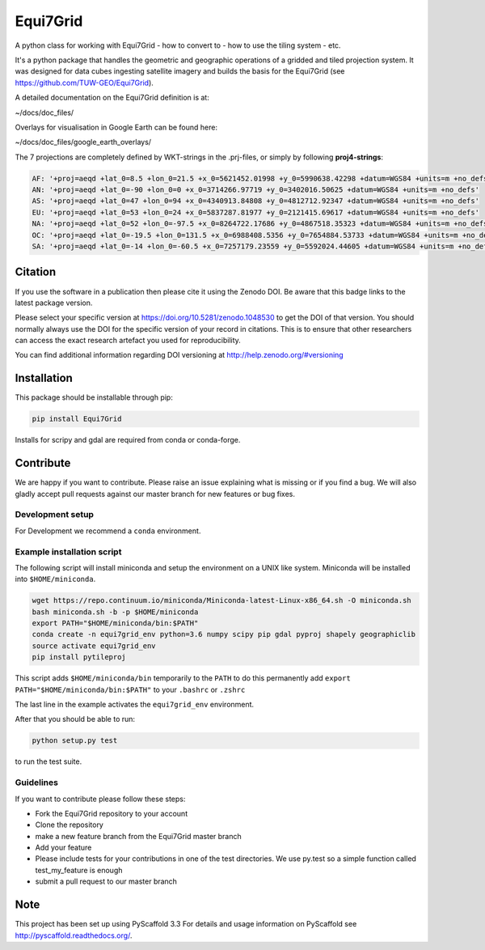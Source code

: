 =========
Equi7Grid
=========

.. image:: https://github.com/TUW-GEO/Equi7Grid/workflows/ubuntu/badge.svg
   :target: https://github.com/TUW-GEO/Equi7Grid/actions/workflows/ubuntu.yml

.. image:: https://github.com/TUW-GEO/Equi7Grid/workflows/windows/badge.svg
   :target: https://github.com/TUW-GEO/Equi7Grid/actions/workflows/windows.yml

.. image:: https://coveralls.io/repos/github/TUW-GEO/Equi7Grid/badge.svg?branch=master
    :target: https://coveralls.io/github/TUW-GEO/Equi7Grid?branch=master

.. image:: https://badge.fury.io/py/Equi7Grid.svg
    :target: https://badge.fury.io/py/Equi7Grid

.. image:: https://readthedocs.org/projects/equi7grid/badge/?version=latest
    :target: https://equi7grid.readthedocs.io/

A python class for working with Equi7Grid - how to convert to - how to use the tiling system - etc.

It's a python package that handles the geometric and geographic operations of a gridded and tiled projection system.
It was designed for data cubes ingesting satellite imagery and builds the basis for the Equi7Grid (see https://github.com/TUW-GEO/Equi7Grid).

A detailed documentation on the Equi7Grid definition is at:

~/docs/doc_files/

Overlays for visualisation in Google Earth can be found here:

~/docs/doc_files/google_earth_overlays/

The 7 projections are completely defined by WKT-strings in the .prj-files, or simply by following **proj4-strings**:

.. code::

    AF: '+proj=aeqd +lat_0=8.5 +lon_0=21.5 +x_0=5621452.01998 +y_0=5990638.42298 +datum=WGS84 +units=m +no_defs'
    AN: '+proj=aeqd +lat_0=-90 +lon_0=0 +x_0=3714266.97719 +y_0=3402016.50625 +datum=WGS84 +units=m +no_defs'
    AS: '+proj=aeqd +lat_0=47 +lon_0=94 +x_0=4340913.84808 +y_0=4812712.92347 +datum=WGS84 +units=m +no_defs'
    EU: '+proj=aeqd +lat_0=53 +lon_0=24 +x_0=5837287.81977 +y_0=2121415.69617 +datum=WGS84 +units=m +no_defs'
    NA: '+proj=aeqd +lat_0=52 +lon_0=-97.5 +x_0=8264722.17686 +y_0=4867518.35323 +datum=WGS84 +units=m +no_defs'
    OC: '+proj=aeqd +lat_0=-19.5 +lon_0=131.5 +x_0=6988408.5356 +y_0=7654884.53733 +datum=WGS84 +units=m +no_defs'
    SA: '+proj=aeqd +lat_0=-14 +lon_0=-60.5 +x_0=7257179.23559 +y_0=5592024.44605 +datum=WGS84 +units=m +no_defs'


Citation
========

.. image:: https://zenodo.org/badge/DOI/10.5281/zenodo.1048530.svg
   :target: https://doi.org/10.5281/zenodo.1048530

If you use the software in a publication then please cite it using the Zenodo DOI.
Be aware that this badge links to the latest package version.

Please select your specific version at https://doi.org/10.5281/zenodo.1048530 to get the DOI of that version.
You should normally always use the DOI for the specific version of your record in citations.
This is to ensure that other researchers can access the exact research artefact you used for reproducibility.

You can find additional information regarding DOI versioning at http://help.zenodo.org/#versioning

Installation
============

This package should be installable through pip:

.. code::

    pip install Equi7Grid

Installs for scripy and gdal are required from conda or conda-forge.

Contribute
==========

We are happy if you want to contribute. Please raise an issue explaining what
is missing or if you find a bug. We will also gladly accept pull requests
against our master branch for new features or bug fixes.

Development setup
-----------------

For Development we recommend a ``conda`` environment.

Example installation script
---------------------------

The following script will install miniconda and setup the environment on a UNIX
like system. Miniconda will be installed into ``$HOME/miniconda``.

.. code::

   wget https://repo.continuum.io/miniconda/Miniconda-latest-Linux-x86_64.sh -O miniconda.sh
   bash miniconda.sh -b -p $HOME/miniconda
   export PATH="$HOME/miniconda/bin:$PATH"
   conda create -n equi7grid_env python=3.6 numpy scipy pip gdal pyproj shapely geographiclib
   source activate equi7grid_env
   pip install pytileproj


This script adds ``$HOME/miniconda/bin`` temporarily to the ``PATH`` to do this
permanently add ``export PATH="$HOME/miniconda/bin:$PATH"`` to your ``.bashrc``
or ``.zshrc``

The last line in the example activates the ``equi7grid_env`` environment.

After that you should be able to run:

.. code::

    python setup.py test

to run the test suite.

Guidelines
----------

If you want to contribute please follow these steps:

- Fork the Equi7Grid repository to your account
- Clone the repository
- make a new feature branch from the Equi7Grid master branch
- Add your feature
- Please include tests for your contributions in one of the test directories.
  We use py.test so a simple function called test_my_feature is enough
- submit a pull request to our master branch

Note
====

This project has been set up using PyScaffold 3.3 For details and usage
information on PyScaffold see http://pyscaffold.readthedocs.org/.
